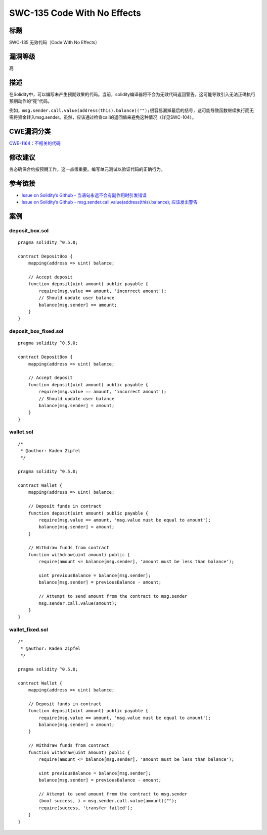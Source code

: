 SWC-135 Code With No Effects
========

标题
----

SWC-135 无效代码（Code With No Effects）

漏洞等级
--------

高

描述
----

在Solidity中，可以编写未产生预期效果的代码。当前，solidity编译器将不会为无效代码返回警告。这可能导致引入无法正确执行预期动作的“死”代码。

例如，\ ``msg.sender.call.value(address(this).balance)("");``\ 很容易漏掉最后的括号，这可能导致函数继续执行而无需将资金转入msg.sender。虽然，应该通过检查call的返回值来避免这种情况（详见SWC-104）。

CWE漏洞分类
-----------

`CWE-1164：不相关的代码 <https://cwe.mitre.org/data/definitions/1164.html>`__

修改建议
--------

务必确保合约按预期工作，这一点很重要。编写单元测试以验证代码的正确行为。

参考链接
--------

-  `Issue on Solidity’s Github -
   当语句永远不会有副作用时引发错误 <https://github.com/ethereum/solidity/issues/2707>`__
-  `Issue on Solidity’s Github -
   msg.sender.call.value(address(this).balance);
   应该发出警告 <https://github.com/ethereum/solidity/issues/7096>`__

案例
----

deposit_box.sol
~~~~~~~~~~~~~~~

::

   pragma solidity ^0.5.0;

   contract DepositBox {
       mapping(address => uint) balance;

       // Accept deposit
       function deposit(uint amount) public payable {
           require(msg.value == amount, 'incorrect amount');
           // Should update user balance
           balance[msg.sender] == amount;
       }
   }

deposit_box_fixed.sol
~~~~~~~~~~~~~~~~~~~~~

::

   pragma solidity ^0.5.0;

   contract DepositBox {
       mapping(address => uint) balance;

       // Accept deposit
       function deposit(uint amount) public payable {
           require(msg.value == amount, 'incorrect amount');
           // Should update user balance
           balance[msg.sender] = amount;
       }
   }

wallet.sol
~~~~~~~~~~

::

   /*
    * @author: Kaden Zipfel
    */

   pragma solidity ^0.5.0;

   contract Wallet {
       mapping(address => uint) balance;

       // Deposit funds in contract
       function deposit(uint amount) public payable {
           require(msg.value == amount, 'msg.value must be equal to amount');
           balance[msg.sender] = amount;
       }

       // Withdraw funds from contract
       function withdraw(uint amount) public {
           require(amount <= balance[msg.sender], 'amount must be less than balance');

           uint previousBalance = balance[msg.sender];
           balance[msg.sender] = previousBalance - amount;

           // Attempt to send amount from the contract to msg.sender
           msg.sender.call.value(amount);
       }
   }

wallet_fixed.sol
~~~~~~~~~~~~~~~~

::

   /*
    * @author: Kaden Zipfel
    */

   pragma solidity ^0.5.0;

   contract Wallet {
       mapping(address => uint) balance;

       // Deposit funds in contract
       function deposit(uint amount) public payable {
           require(msg.value == amount, 'msg.value must be equal to amount');
           balance[msg.sender] = amount;
       }

       // Withdraw funds from contract
       function withdraw(uint amount) public {
           require(amount <= balance[msg.sender], 'amount must be less than balance');

           uint previousBalance = balance[msg.sender];
           balance[msg.sender] = previousBalance - amount;

           // Attempt to send amount from the contract to msg.sender
           (bool success, ) = msg.sender.call.value(amount)("");
           require(success, 'transfer failed');
       }
   }
